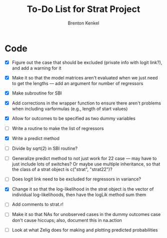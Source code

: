 #+TITLE: To-Do List for Strat Project
#+AUTHOR: Brenton Kenkel
#+EMAIL: brenton.kenkel@gmail.com


* Code

- [X] Figure out the case that should be excluded (private info with logit
      link?), and add a warning for it

- [X] Make it so that the model matrices aren't evaluated when we just need to
      get the lengths --- add an argument for number of regressors

- [X] Make subroutine for SBI

- [X] Add corrections in the wrapper function to ensure there aren't problems
      when including varformulas (e.g., length of start values)

- [X] Allow for outcomes to be specified as two dummy variables

- [ ] Write a routine to make the list of regressors

- [X] Write a predict method

- [ ] Divide by sqrt(2) in SBI routine?

- [ ] Generalize predict method to not just work for 22 case --- may have to
  just include lots of switches?  Or maybe use multiple inheritance, so that the
  class of a strat object is c("strat", "strat22")?

- [ ] Does logit link need to be excluded for regressors in variance?

- [X] Change it so that the log-likelihood in the strat object is the vector of
  individual log-likelihoods, then have the logLik method sum them

- [ ] Add comments to strat.r!

- [ ] Make it so that NAs for unobserved cases in the dummy outcomes case don't
  cause hiccups; also, document this in na.action

- [ ] Look at what Zelig does for making and plotting predicted probabilities
